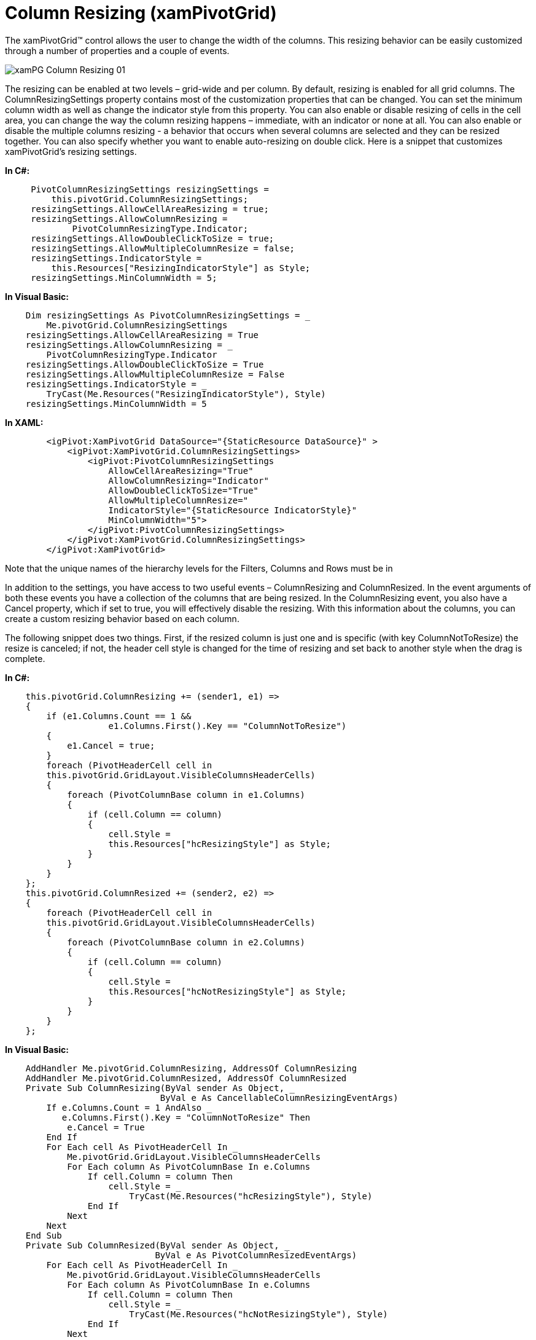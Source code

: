 ﻿////

|metadata|
{
    "name": "xampivotgrid-us-column-resizing",
    "controlName": ["xamPivotGrid"],
    "tags": ["Application Scenarios","Grids","How Do I","Styling"],
    "guid": "92602863-f1e8-43ab-a793-585c30a77c32",  
    "buildFlags": [],
    "createdOn": "2016-05-25T18:21:57.9793147Z"
}
|metadata|
////

= Column Resizing (xamPivotGrid)

The xamPivotGrid™ control allows the user to change the width of the columns. This resizing behavior can be easily customized through a number of properties and a couple of events.

image::images/xamPG_Column_Resizing_01.png[]

The resizing can be enabled at two levels – grid-wide and per column. By default, resizing is enabled for all grid columns. The ColumnResizingSettings property contains most of the customization properties that can be changed. You can set the minimum column width as well as change the indicator style from this property. You can also enable or disable resizing of cells in the cell area, you can change the way the column resizing happens – immediate, with an indicator or none at all. You can also enable or disable the multiple columns resizing - a behavior that occurs when several columns are selected and they can be resized together. You can also specify whether you want to enable auto-resizing on double click. Here is a snippet that customizes xamPivotGrid’s resizing settings.

*In C#:*

----
     PivotColumnResizingSettings resizingSettings = 
         this.pivotGrid.ColumnResizingSettings;
     resizingSettings.AllowCellAreaResizing = true;
     resizingSettings.AllowColumnResizing = 
             PivotColumnResizingType.Indicator;
     resizingSettings.AllowDoubleClickToSize = true;
     resizingSettings.AllowMultipleColumnResize = false;
     resizingSettings.IndicatorStyle = 
         this.Resources["ResizingIndicatorStyle"] as Style; 
     resizingSettings.MinColumnWidth = 5;
----

*In Visual Basic:*

----
    Dim resizingSettings As PivotColumnResizingSettings = _
        Me.pivotGrid.ColumnResizingSettings
    resizingSettings.AllowCellAreaResizing = True
    resizingSettings.AllowColumnResizing = _
        PivotColumnResizingType.Indicator
    resizingSettings.AllowDoubleClickToSize = True
    resizingSettings.AllowMultipleColumnResize = False
    resizingSettings.IndicatorStyle = _
        TryCast(Me.Resources("ResizingIndicatorStyle"), Style)
    resizingSettings.MinColumnWidth = 5
----

*In XAML:*

----
        <igPivot:XamPivotGrid DataSource="{StaticResource DataSource}" >
            <igPivot:XamPivotGrid.ColumnResizingSettings>
                <igPivot:PivotColumnResizingSettings 
                    AllowCellAreaResizing="True"
                    AllowColumnResizing="Indicator"
                    AllowDoubleClickToSize="True"
                    AllowMultipleColumnResize="
                    IndicatorStyle="{StaticResource IndicatorStyle}"
                    MinColumnWidth="5">
                </igPivot:PivotColumnResizingSettings>
            </igPivot:XamPivotGrid.ColumnResizingSettings>
        </igPivot:XamPivotGrid>
----

Note that the unique names of the hierarchy levels for the Filters, Columns and Rows must be in

In addition to the settings, you have access to two useful events – ColumnResizing and ColumnResized. In the event arguments of both these events you have a collection of the columns that are being resized. In the ColumnResizing event, you also have a Cancel property, which if set to true, you will effectively disable the resizing. With this information about the columns, you can create a custom resizing behavior based on each column.

The following snippet does two things. First, if the resized column is just one and is specific (with key ColumnNotToResize) the resize is canceled; if not, the header cell style is changed for the time of resizing and set back to another style when the drag is complete.

*In C#:*

----
    this.pivotGrid.ColumnResizing += (sender1, e1) =>
    {
        if (e1.Columns.Count == 1 && 
                    e1.Columns.First().Key == "ColumnNotToResize")
        {
            e1.Cancel = true;
        }
        foreach (PivotHeaderCell cell in 
        this.pivotGrid.GridLayout.VisibleColumnsHeaderCells)
        {
            foreach (PivotColumnBase column in e1.Columns)
            {
                if (cell.Column == column)
                {
                    cell.Style = 
                    this.Resources["hcResizingStyle"] as Style;
                }
            }
        }
    };
    this.pivotGrid.ColumnResized += (sender2, e2) =>
    {
        foreach (PivotHeaderCell cell in 
        this.pivotGrid.GridLayout.VisibleColumnsHeaderCells)
        {
            foreach (PivotColumnBase column in e2.Columns)
            {
                if (cell.Column == column)
                {
                    cell.Style = 
                    this.Resources["hcNotResizingStyle"] as Style;
                }
            }
        }
    };
----

*In Visual Basic:*

----
    AddHandler Me.pivotGrid.ColumnResizing, AddressOf ColumnResizing
    AddHandler Me.pivotGrid.ColumnResized, AddressOf ColumnResized
    Private Sub ColumnResizing(ByVal sender As Object, _
                              ByVal e As CancellableColumnResizingEventArgs)
        If e.Columns.Count = 1 AndAlso _
           e.Columns.First().Key = "ColumnNotToResize" Then
            e.Cancel = True
        End If
        For Each cell As PivotHeaderCell In _
            Me.pivotGrid.GridLayout.VisibleColumnsHeaderCells
            For Each column As PivotColumnBase In e.Columns
                If cell.Column = column Then
                    cell.Style = _
                        TryCast(Me.Resources("hcResizingStyle"), Style)
                End If
            Next
        Next
    End Sub
    Private Sub ColumnResized(ByVal sender As Object, _
                             ByVal e As PivotColumnResizedEventArgs)
        For Each cell As PivotHeaderCell In _
            Me.pivotGrid.GridLayout.VisibleColumnsHeaderCells
            For Each column As PivotColumnBase In e.Columns
                If cell.Column = column Then
                    cell.Style = _
                        TryCast(Me.Resources("hcNotResizingStyle"), Style)
                End If
            Next
        Next
    End Sub
----

In addition to the control that xamPivotGrid provides on the resizing behavior, you can also modify each column’s own IsResizable property.

*In C#:*

----
   this.pivotGrid.GridLayout.Columns[i].IsResizable = false;
----

*In Visual Basic:*

----
   Me.pivotGrid.GridLayout.Columns(i).IsResizable = False
----

Related Topics

link:xampivotgrid-using-xampivotgrid.html[Using XamPivotGrid]

link:xampivotgrid-handlingevents.html[Handling Events]